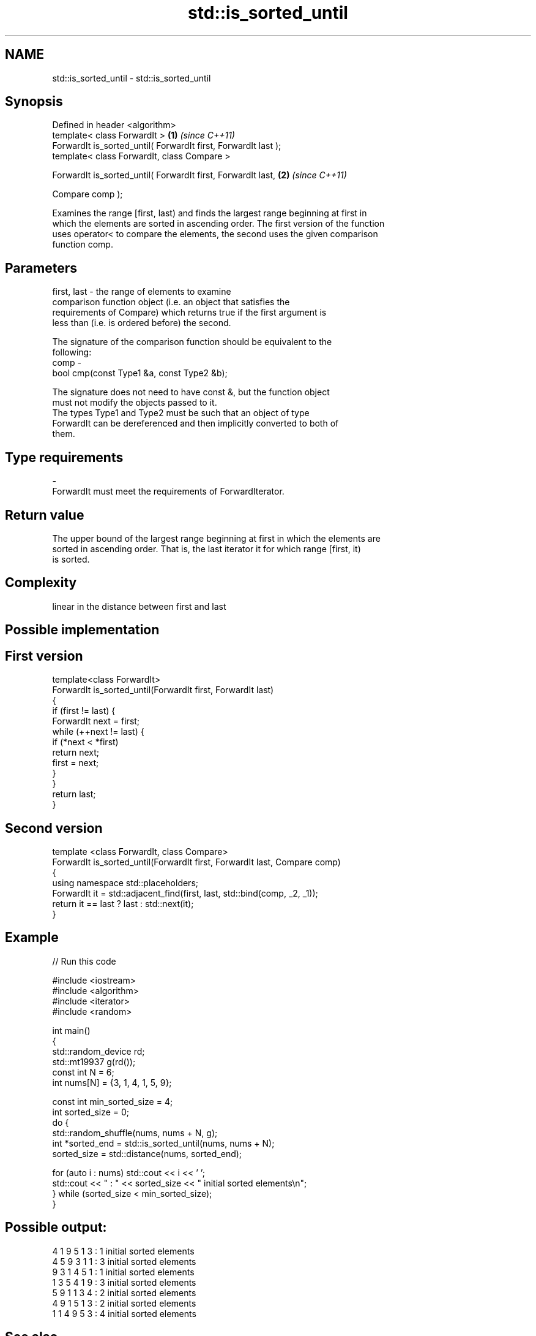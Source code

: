 .TH std::is_sorted_until 3 "Nov 25 2015" "2.0 | http://cppreference.com" "C++ Standard Libary"
.SH NAME
std::is_sorted_until \- std::is_sorted_until

.SH Synopsis
   Defined in header <algorithm>
   template< class ForwardIt >                                   \fB(1)\fP \fI(since C++11)\fP
   ForwardIt is_sorted_until( ForwardIt first, ForwardIt last );
   template< class ForwardIt, class Compare >

   ForwardIt is_sorted_until( ForwardIt first, ForwardIt last,   \fB(2)\fP \fI(since C++11)\fP

                              Compare comp );

   Examines the range [first, last) and finds the largest range beginning at first in
   which the elements are sorted in ascending order. The first version of the function
   uses operator< to compare the elements, the second uses the given comparison
   function comp.

.SH Parameters

   first, last - the range of elements to examine
                 comparison function object (i.e. an object that satisfies the
                 requirements of Compare) which returns true if the first argument is
                 less than (i.e. is ordered before) the second.

                 The signature of the comparison function should be equivalent to the
                 following:
   comp        -
                  bool cmp(const Type1 &a, const Type2 &b);

                 The signature does not need to have const &, but the function object
                 must not modify the objects passed to it.
                 The types Type1 and Type2 must be such that an object of type
                 ForwardIt can be dereferenced and then implicitly converted to both of
                 them. 
.SH Type requirements
   -
   ForwardIt must meet the requirements of ForwardIterator.

.SH Return value

   The upper bound of the largest range beginning at first in which the elements are
   sorted in ascending order. That is, the last iterator it for which range [first, it)
   is sorted.

.SH Complexity

   linear in the distance between first and last

.SH Possible implementation

.SH First version
   template<class ForwardIt>
   ForwardIt is_sorted_until(ForwardIt first, ForwardIt last)
   {
       if (first != last) {
           ForwardIt next = first;
           while (++next != last) {
               if (*next < *first)
                   return next;
               first = next;
           }
       }
       return last;
   }
.SH Second version
   template <class ForwardIt, class Compare>
   ForwardIt is_sorted_until(ForwardIt first, ForwardIt last, Compare comp)
   {
       using namespace std::placeholders;
       ForwardIt it = std::adjacent_find(first, last, std::bind(comp, _2, _1));
       return it == last ? last : std::next(it);
   }

.SH Example

   
// Run this code

 #include <iostream>
 #include <algorithm>
 #include <iterator>
 #include <random>
  
 int main()
 {
     std::random_device rd;
     std::mt19937 g(rd());
     const int N = 6;
     int nums[N] = {3, 1, 4, 1, 5, 9};
  
     const int min_sorted_size = 4;
     int sorted_size = 0;
     do {
         std::random_shuffle(nums, nums + N, g);
         int *sorted_end = std::is_sorted_until(nums, nums + N);
         sorted_size = std::distance(nums, sorted_end);
  
         for (auto i : nums) std::cout << i << ' ';
         std::cout << " : " << sorted_size << " initial sorted elements\\n";
     } while (sorted_size < min_sorted_size);
 }

.SH Possible output:

 4 1 9 5 1 3  : 1 initial sorted elements
 4 5 9 3 1 1  : 3 initial sorted elements
 9 3 1 4 5 1  : 1 initial sorted elements
 1 3 5 4 1 9  : 3 initial sorted elements
 5 9 1 1 3 4  : 2 initial sorted elements
 4 9 1 5 1 3  : 2 initial sorted elements
 1 1 4 9 5 3  : 4 initial sorted elements

.SH See also

   is_sorted                                    checks whether a range is sorted into
   \fI(C++11)\fP                                      ascending order
                                                \fI(function template)\fP 
   std::experimental::parallel::is_sorted_until parallelized version of
   (parallelism TS)                             std::is_sorted_until
                                                \fI(function template)\fP 
